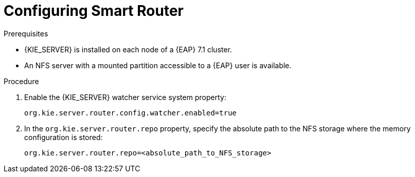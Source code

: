 [id='clustering-smartrouter-pc-proc_{context}']

= Configuring Smart Router

.Prerequisites
* {KIE_SERVER} is installed on each node of a {EAP} 7.1 cluster.
* An NFS server with a mounted partition accessible to a {EAP} user is available.

.Procedure

. Enable the {KIE_SERVER} watcher service system property:
+
[source]
----
org.kie.server.router.config.watcher.enabled=true
----
. In the `org.kie.server.router.repo` property, specify the absolute path to the NFS storage where the memory configuration is stored:
+
[source]
----
org.kie.server.router.repo=<absolute_path_to_NFS_storage>
----

